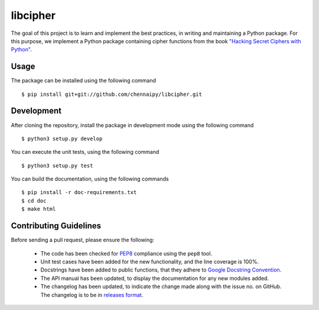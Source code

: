 libcipher
=========

.. image:: https://travis-ci.org/Chennaipy/libcipher.svg?branch=master
   :target: https://travis-ci.org/Chennaipy/libcipher

.. image:: http://img.shields.io/codecov/c/github/Chennaipy/libcipher.svg?style=flat
   :target: https://codecov.io/github/Chennaipy/libcipher?branch=master

.. image:: https://readthedocs.org/projects/libcipher/badge/?version=latest
   :target: https://readthedocs.org/projects/libcipher/?badge=latest
   :alt: Documentation Status


The goal of this project is to learn and implement the best practices,
in writing and maintaining a Python package. For this purpose, we
implement a Python package containing cipher functions from the book
`"Hacking Secret Ciphers with Python"
<https://inventwithpython.com/hacking/chapters/>`_.

Usage
-----

The package can be installed using the following command ::

  $ pip install git+git://github.com/chennaipy/libcipher.git

Development
-----------

After cloning the repository, install the package in development mode
using the following command ::

  $ python3 setup.py develop

You can execute the unit tests, using the following command ::

  $ python3 setup.py test

You can build the documentation, using the following commands ::

  $ pip install -r doc-requirements.txt
  $ cd doc
  $ make html

Contributing Guidelines
-----------------------

Before sending a pull request, please ensure the following:

  * The code has been checked for `PEP8
    <https://www.python.org/dev/peps/pep-0008/>`_ compliance using the
    ``pep8`` tool.

  * Unit test cases have been added for the new functionality, and the
    line coverage is 100%.

  * Docstrings have been added to public functions, that they adhere
    to `Google Docstring Convention
    <https://google-styleguide.googlecode.com/svn/trunk/pyguide.html>`_.

  * The API manual has been updated, to display the documentation for
    any new modules added.

  * The changelog has been updated, to indicate the change made along
    with the issue no. on GitHub. The changelog is to be in `releases
    format <http://releases.readthedocs.org/en/latest/index.html>`_.
